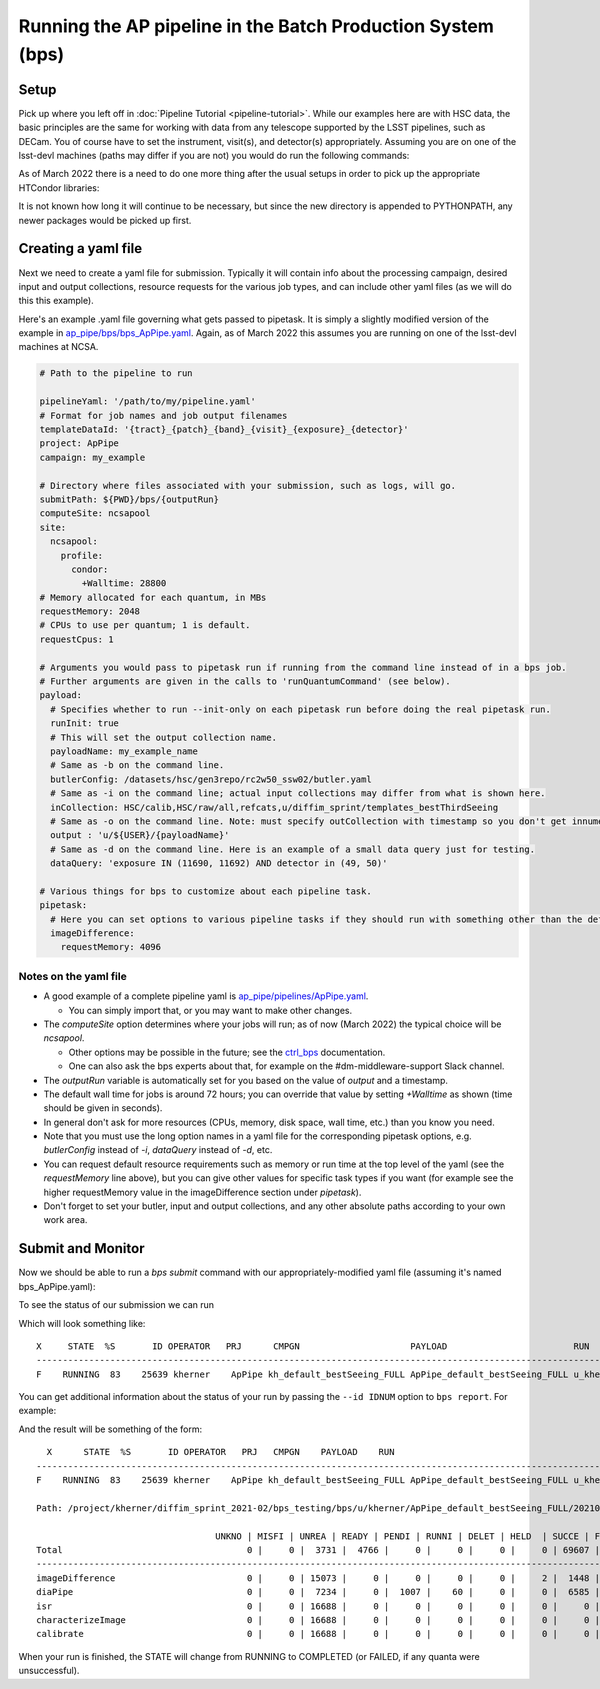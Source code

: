 .. py:currentmodule:: lsst.ap.pipe

.. _ap-pipe-pipeline-bps:

############################################################
Running the AP pipeline in the Batch Production System (bps)
############################################################

.. _section-ap-pipe-pipeline-bps-setup:

Setup
=====

Pick up where you left off in :doc:`Pipeline Tutorial <pipeline-tutorial>`. 
While our examples here are with HSC data, the basic principles are the same for working with data from any telescope supported by the LSST pipelines, such as DECam.
You of course have to set the instrument, visit(s), and detector(s) appropriately.
Assuming you are on one of the lsst-devl machines (paths may differ if you are not) you would do run the following commands:

.. prompt:: bash

  . /software/lsstsw/stack/loadLSST.bash
  setup lsst_distrib -t your_favorite_weekly

As of March 2022 there is a need to do one more thing after the usual setups in order to pick up the appropriate HTCondor libraries:

.. prompt:: bash

  export PYTHONPATH=$PYTHONPATH:/usr/lib64/python3.6/site-packages

It is not known how long it will continue to be necessary, but since the new directory is appended to PYTHONPATH, any newer packages would be picked up first.

.. _section-ap-pipe-pipeline-bps-yaml:

Creating a yaml file
====================

Next we need to create a yaml file for submission. 
Typically it will contain info about the processing campaign, desired input and output collections, resource requests for the various job types, and can include other yaml files (as we will do this this example).

Here's an example .yaml file governing what gets passed to pipetask.
It is simply a slightly modified version of the example in `ap_pipe/bps/bps_ApPipe.yaml <https://github.com/lsst/ap_pipe/blob/main/bps/bps_ApPipe.yaml>`_.
Again, as of March 2022 this assumes you are running on one of the lsst-devl machines at NCSA.

.. code-block:: yaml


  # Path to the pipeline to run

  pipelineYaml: '/path/to/my/pipeline.yaml'
  # Format for job names and job output filenames
  templateDataId: '{tract}_{patch}_{band}_{visit}_{exposure}_{detector}'
  project: ApPipe
  campaign: my_example
  
  # Directory where files associated with your submission, such as logs, will go.
  submitPath: ${PWD}/bps/{outputRun}
  computeSite: ncsapool
  site:
    ncsapool:
      profile:
        condor:
          +Walltime: 28800
  # Memory allocated for each quantum, in MBs
  requestMemory: 2048
  # CPUs to use per quantum; 1 is default.
  requestCpus: 1
  
  # Arguments you would pass to pipetask run if running from the command line instead of in a bps job.
  # Further arguments are given in the calls to 'runQuantumCommand' (see below).
  payload:
    # Specifies whether to run --init-only on each pipetask run before doing the real pipetask run.
    runInit: true
    # This will set the output collection name.
    payloadName: my_example_name
    # Same as -b on the command line.
    butlerConfig: /datasets/hsc/gen3repo/rc2w50_ssw02/butler.yaml
    # Same as -i on the command line; actual input collections may differ from what is shown here.
    inCollection: HSC/calib,HSC/raw/all,refcats,u/diffim_sprint/templates_bestThirdSeeing
    # Same as -o on the command line. Note: must specify outCollection with timestamp so you don't get innumerable sub-runs.
    output : 'u/${USER}/{payloadName}'
    # Same as -d on the command line. Here is an example of a small data query just for testing.
    dataQuery: 'exposure IN (11690, 11692) AND detector in (49, 50)'
  
  # Various things for bps to customize about each pipeline task.
  pipetask:
    # Here you can set options to various pipeline tasks if they should run with something other than the defaults you specified above.
    imageDifference:
      requestMemory: 4096

Notes on the yaml file
----------------------
* A good example of a complete pipeline yaml is `ap_pipe/pipelines/ApPipe.yaml <https://github.com/lsst/ap_pipe/blob/main/pipelines/ApPipe.yaml>`_.

  * You can simply import that, or you may want to make other changes.
* The `computeSite` option determines where your jobs will run; as of now (March 2022) the typical choice will be `ncsapool`.

  * Other options may be possible in the future; see the `ctrl_bps <https://pipelines.lsst.io/modules/lsst.ctrl.bps/index.html>`_ documentation.
  * One can also ask the bps experts about that, for example on the #dm-middleware-support Slack channel.
* The `outputRun` variable is automatically set for you based on the value of `output` and a timestamp.
* The default wall time for jobs is around 72 hours; you can override that value by setting `+Walltime` as shown (time should be given in seconds).
* In general don't ask for more resources (CPUs, memory, disk space, wall time, etc.) than you know you need.
* Note that you must use the long option names in a yaml file for the corresponding pipetask options, e.g. `butlerConfig` instead of `-i`, `dataQuery` instead of `-d`, etc.
* You can request default resource requirements such as memory or run time at the top level of the yaml (see the `requestMemory` line above), but you can give other values for specific task types if you want (for example see the higher requestMemory value in the imageDifference section under `pipetask`).
* Don't forget to set your butler, input and output collections, and any other absolute paths according to your own work area.

.. _section-ap-pipe-pipeline-bps-submit:

Submit and Monitor
==================

Now we should be able to run a `bps submit` command with our appropriately-modified yaml file (assuming it's named bps_ApPipe.yaml):

.. prompt:: bash

   bps submit yaml/bps_ApPipe.yaml

To see the status of our submission we can run

.. prompt:: bash

   bps report

Which will look something like::

  X     STATE  %S       ID OPERATOR   PRJ      CMPGN                     PAYLOAD                        RUN                                               
  -----------------------------------------------------------------------------------------------------------------------
  F    RUNNING  83    25639 kherner    ApPipe kh_default_bestSeeing_FULL ApPipe_default_bestSeeing_FULL u_kherner_ApPipe_default_bestSeeing_FULL_20210329T

You can get additional information about the status of your run by passing the ``--id IDNUM`` option to ``bps report``. For example: 

.. prompt:: bash

  bps report --id 25639

And the result will be something of the form::

    X      STATE  %S       ID OPERATOR   PRJ   CMPGN    PAYLOAD    RUN                                               
  -----------------------------------------------------------------------------------------------------------------------
  F    RUNNING  83    25639 kherner    ApPipe kh_default_bestSeeing_FULL ApPipe_default_bestSeeing_FULL u_kherner_ApPipe_default_bestSeeing_FULL_20210329T

  Path: /project/kherner/diffim_sprint_2021-02/bps_testing/bps/u/kherner/ApPipe_default_bestSeeing_FULL/20210329T230709Z

                                    UNKNO | MISFI | UNREA | READY | PENDI | RUNNI | DELET | HELD  | SUCCE | FAILE
  Total                                   0 |     0 |  3731 |  4766 |     0 |     0 |     0 |     0 | 69607 |  4267
  ----------------------------------------------------------------------------------------------------------------------
  imageDifference                         0 |     0 | 15073 |     0 |     0 |     0 |     0 |     2 |  1448 |   165
  diaPipe                                 0 |     0 |  7234 |     0 |  1007 |    60 |     0 |     0 |  6585 |  1802
  isr                                     0 |     0 | 16688 |     0 |     0 |     0 |     0 |     0 |     0 |     0
  characterizeImage                       0 |     0 | 16688 |     0 |     0 |     0 |     0 |     0 |     0 |     0
  calibrate                               0 |     0 | 16688 |     0 |     0 |     0 |     0 |     0 |     0 |     0

When your run is finished, the STATE will change from RUNNING to COMPLETED (or FAILED, if any quanta were unsuccessful).
